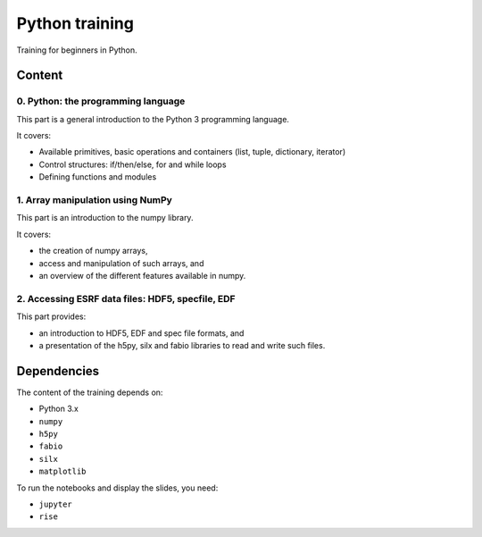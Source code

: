 
=================
 Python training
=================

Training for beginners in Python.

Content
=======

0. Python: the programming language
-----------------------------------

This part is a general introduction to the Python 3 programming language.

It covers:

- Available primitives, basic operations and containers (list, tuple, dictionary, iterator)
- Control structures: if/then/else, for and while loops
- Defining functions and modules

1. Array manipulation using NumPy
---------------------------------

This part is an introduction to the numpy library.

It covers:

- the creation of numpy arrays,
- access and manipulation of such arrays, and
- an overview of the different features available in numpy.

2. Accessing ESRF data files: HDF5, specfile, EDF
-------------------------------------------------

This part provides:

- an introduction to HDF5, EDF and spec file formats, and
- a presentation of the h5py, silx and fabio libraries to read and write such files.


Dependencies
============

The content of the training depends on:

- Python 3.x
- ``numpy``
- ``h5py``
- ``fabio``
- ``silx``
- ``matplotlib``

To run the notebooks and display the slides, you need:

- ``jupyter``
- ``rise``

